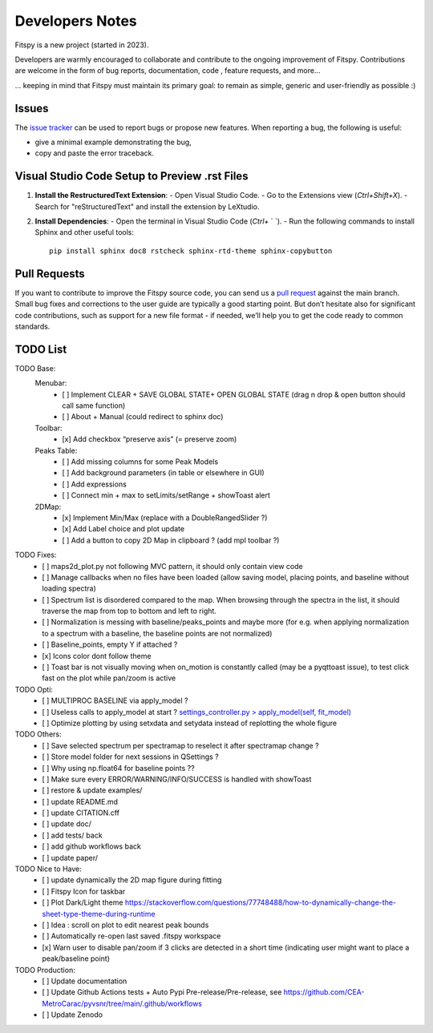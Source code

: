 Developers Notes
================

Fitspy is a new project (started in 2023).

Developers are warmly encouraged to collaborate and contribute to the ongoing improvement of Fitspy. Contributions are welcome in the form of bug reports, documentation, code , feature requests, and more...

... keeping in mind that Fitspy must maintain its primary goal: to remain as simple, generic and user-friendly as possible :)


Issues
------

The `issue tracker <https://github.com/CEA-MetroCarac/fitspy/issues>`_ can be used to report bugs or propose new features. When reporting a bug, the following is useful:

* give a minimal example demonstrating the bug,

* copy and paste the error traceback.


Visual Studio Code Setup to Preview .rst Files
----------------------------------------------------------

1. **Install the RestructuredText Extension**:
   - Open Visual Studio Code.
   - Go to the Extensions view (`Ctrl+Shift+X`).
   - Search for "reStructuredText" and install the extension by LeXtudio.

2. **Install Dependencies**:
   - Open the terminal in Visual Studio Code (`Ctrl+` ` `).
   - Run the following commands to install Sphinx and other useful tools::

     pip install sphinx doc8 rstcheck sphinx-rtd-theme sphinx-copybutton

Pull Requests
-------------

If you want to contribute to improve the Fitspy source code, you can send us a `pull request <https://github.com/CEA-MetroCarac/fitspy/pulls>`_ against the main branch. Small bug fixes and corrections to the user guide are typically a good starting point. But don’t hesitate also for significant code contributions, such as support for a new file format - if needed, we’ll help you to get the code ready to common standards.


TODO List
---------

TODO Base:
    Menubar:
      - [ ] Implement CLEAR + SAVE GLOBAL STATE+ OPEN GLOBAL STATE (drag n drop & open button should call same function)
      - [ ] About + Manual (could redirect to sphinx doc)
    Toolbar:
      - [x] Add checkbox “preserve axis” (= preserve zoom)
    Peaks Table:
      - [ ] Add missing columns for some Peak Models
      - [ ] Add background parameters (in table or elsewhere in GUI)
      - [ ] Add expressions
      - [ ] Connect min + max to setLimits/setRange + showToast alert
    2DMap:
      - [x] Implement Min/Max (replace with a DoubleRangedSlider ?)
      - [x] Add Label choice and plot update
      - [ ] Add a button to copy 2D Map in clipboard ? (add mpl toolbar ?)

TODO Fixes:
    - [ ] maps2d_plot.py not following MVC pattern, it should only contain view code
    - [ ] Manage callbacks when no files have been loaded (allow saving model, placing points, and baseline without loading spectra)
    - [ ] Spectrum list is disordered compared to the map. When browsing through the spectra in the list, it should traverse the map from top to bottom and left to right.
    - [ ] Normalization is messing with baseline/peaks_points and maybe more (for e.g. when applying normalization to a spectrum with a baseline, the baseline points are not normalized)
    - [ ] Baseline_points, empty Y if attached ?
    - [x] Icons color dont follow theme
    - [ ] Toast bar is not visually moving when on_motion is constantly called (may be a pyqttoast issue), to test click fast on the plot while pan/zoom is active

TODO Opti:
    - [ ] MULTIPROC BASELINE via apply_model ?
    - [ ] Useless calls to apply_model at start ? `settings_controller.py > apply_model(self, fit_model)`_
    - [ ] Optimize plotting by using setxdata and setydata instead of replotting the whole figure

TODO Others:
    - [ ] Save selected spectrum per spectramap to reselect it after spectramap change ?
    - [ ] Store model folder for next sessions in QSettings ?
    - [ ] Why using np.float64 for baseline points ??
    - [ ] Make sure every ERROR/WARNING/INFO/SUCCESS is handled with showToast
    - [ ] restore & update examples/
    - [ ] update README.md
    - [ ] update CITATION.cff
    - [ ] update doc/
    - [ ] add tests/ back
    - [ ] add github workflows back
    - [ ] update paper/

TODO Nice to Have:
    - [ ] update dynamically the 2D map figure during fitting
    - [ ] Fitspy Icon for taskbar
    - [ ] Plot Dark/Light theme `https://stackoverflow.com/questions/77748488/how-to-dynamically-change-the-sheet-type-theme-during-runtime`_
    - [ ] Idea : scroll on plot to edit nearest peak bounds
    - [ ] Automatically re-open last saved .fitspy workspace
    - [x] Warn user to disable pan/zoom if 3 clicks are detected in a short time (indicating user might want to place a peak/baseline point)

TODO Production:
    - [ ] Update documentation
    - [ ] Update Github Actions tests + Auto Pypi Pre-release/Pre-release, see `https://github.com/CEA-MetroCarac/pyvsnr/tree/main/.github/workflows`_
    - [ ] Update Zenodo

.. _settings_controller.py > apply_model(self, fit_model): https://github.com/CEA-MetroCarac/fitspy/blob/cfee0e6c881045447feed2105ec79c208b8d6a5a/fitspy/app/components/settings/controller.py#L183C9-L183C20
.. _https://stackoverflow.com/questions/77748488/how-to-dynamically-change-the-sheet-type-theme-during-runtime: https://stackoverflow.com/questions/77748488/how-to-dynamically-change-the-sheet-type-theme-during-runtime
.. _https://github.com/CEA-MetroCarac/pyvsnr/tree/main/.github/workflows: https://github.com/CEA-MetroCarac/pyvsnr/tree/main/.github/workflows 